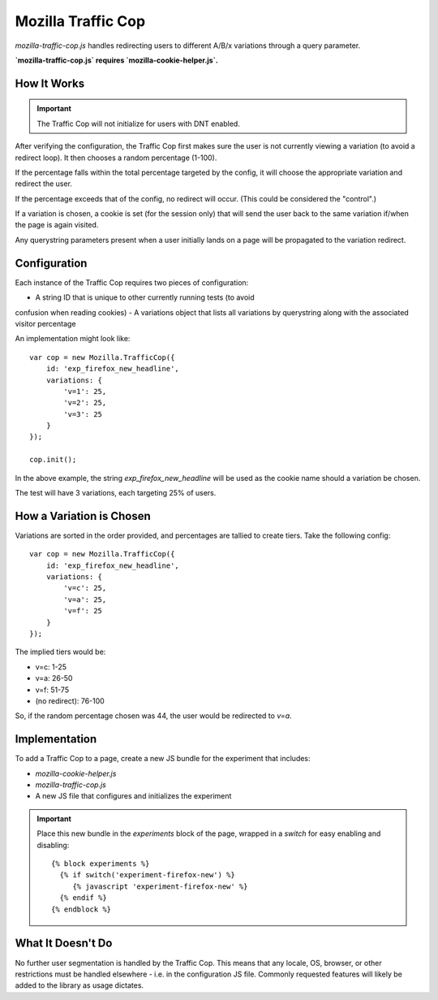 .. This Source Code Form is subject to the terms of the Mozilla Public
.. License, v. 2.0. If a copy of the MPL was not distributed with this
.. file, You can obtain one at http://mozilla.org/MPL/2.0/.

.. _mozillatrafficcop:

===================
Mozilla Traffic Cop
===================

`mozilla-traffic-cop.js` handles redirecting users to different A/B/x variations
through a query parameter.

**`mozilla-traffic-cop.js` requires `mozilla-cookie-helper.js`.**

How It Works
------------

.. Important::

    The Traffic Cop will not initialize for users with DNT enabled.

After verifying the configuration, the Traffic Cop first makes sure the user is
not currently viewing a variation (to avoid a redirect loop). It then chooses a
random percentage (1-100).

If the percentage falls within the total percentage targeted by the config, it
will choose the appropriate variation and redirect the user.

If the percentage exceeds that of the config, no redirect will occur. (This
could be considered the "control".)

If a variation is chosen, a cookie is set (for the session only) that will
send the user back to the same variation if/when the page is again visited.

Any querystring parameters present when a user initially lands on a page will be
propagated to the variation redirect.

Configuration
-------------

Each instance of the Traffic Cop requires two pieces of configuration:

- A string ID that is unique to other currently running tests (to avoid
confusion when reading cookies)
- A variations object that lists all variations by querystring along with the
associated visitor percentage

An implementation might look like::

    var cop = new Mozilla.TrafficCop({
        id: 'exp_firefox_new_headline',
        variations: {
            'v=1': 25,
            'v=2': 25,
            'v=3': 25
        }
    });

    cop.init();

In the above example, the string `exp_firefox_new_headline` will be used as the
cookie name should a variation be chosen.

The test will have 3 variations, each targeting 25% of users.

How a Variation is Chosen
-------------------------

Variations are sorted in the order provided, and percentages are tallied to
create tiers. Take the following config::

    var cop = new Mozilla.TrafficCop({
        id: 'exp_firefox_new_headline',
        variations: {
            'v=c': 25,
            'v=a': 25,
            'v=f': 25
        }
    });

The implied tiers would be:

- v=c: 1-25
- v=a: 26-50
- v=f: 51-75
- (no redirect): 76-100

So, if the random percentage chosen was 44, the user would be redirected to
`v=a`.

Implementation
--------------

To add a Traffic Cop to a page, create a new JS bundle for the experiment that
includes:

- `mozilla-cookie-helper.js`
- `mozilla-traffic-cop.js`
- A new JS file that configures and initializes the experiment

.. Important::

    Place this new bundle in the `experiments` block of the page, wrapped in a
    `switch` for easy enabling and disabling::

        {% block experiments %}
          {% if switch('experiment-firefox-new') %}
             {% javascript 'experiment-firefox-new' %}
          {% endif %}
        {% endblock %}

What It Doesn't Do
------------------

No further user segmentation is handled by the Traffic Cop. This means that any
locale, OS, browser, or other restrictions must be handled elsewhere - i.e. in
the configuration JS file. Commonly requested features will likely be added to
the library as usage dictates.
